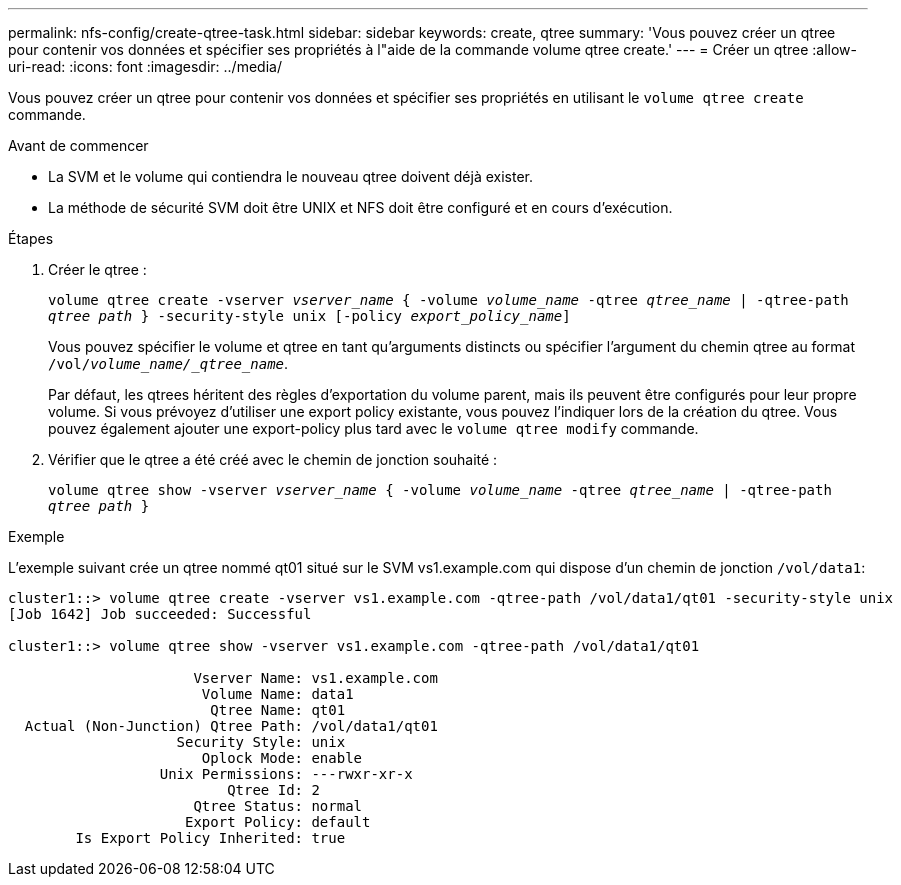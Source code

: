 ---
permalink: nfs-config/create-qtree-task.html 
sidebar: sidebar 
keywords: create, qtree 
summary: 'Vous pouvez créer un qtree pour contenir vos données et spécifier ses propriétés à l"aide de la commande volume qtree create.' 
---
= Créer un qtree
:allow-uri-read: 
:icons: font
:imagesdir: ../media/


[role="lead"]
Vous pouvez créer un qtree pour contenir vos données et spécifier ses propriétés en utilisant le `volume qtree create` commande.

.Avant de commencer
* La SVM et le volume qui contiendra le nouveau qtree doivent déjà exister.
* La méthode de sécurité SVM doit être UNIX et NFS doit être configuré et en cours d'exécution.


.Étapes
. Créer le qtree :
+
`volume qtree create -vserver _vserver_name_ { -volume _volume_name_ -qtree _qtree_name_ | -qtree-path _qtree path_ } -security-style unix [-policy _export_policy_name_]`

+
Vous pouvez spécifier le volume et qtree en tant qu'arguments distincts ou spécifier l'argument du chemin qtree au format `/vol/_volume_name/_qtree_name_`.

+
Par défaut, les qtrees héritent des règles d'exportation du volume parent, mais ils peuvent être configurés pour leur propre volume. Si vous prévoyez d'utiliser une export policy existante, vous pouvez l'indiquer lors de la création du qtree. Vous pouvez également ajouter une export-policy plus tard avec le `volume qtree modify` commande.

. Vérifier que le qtree a été créé avec le chemin de jonction souhaité :
+
`volume qtree show -vserver _vserver_name_ { -volume _volume_name_ -qtree _qtree_name_ | -qtree-path _qtree path_ }`



.Exemple
L'exemple suivant crée un qtree nommé qt01 situé sur le SVM vs1.example.com qui dispose d'un chemin de jonction `/vol/data1`:

[listing]
----
cluster1::> volume qtree create -vserver vs1.example.com -qtree-path /vol/data1/qt01 -security-style unix
[Job 1642] Job succeeded: Successful

cluster1::> volume qtree show -vserver vs1.example.com -qtree-path /vol/data1/qt01

                      Vserver Name: vs1.example.com
                       Volume Name: data1
                        Qtree Name: qt01
  Actual (Non-Junction) Qtree Path: /vol/data1/qt01
                    Security Style: unix
                       Oplock Mode: enable
                  Unix Permissions: ---rwxr-xr-x
                          Qtree Id: 2
                      Qtree Status: normal
                     Export Policy: default
        Is Export Policy Inherited: true
----